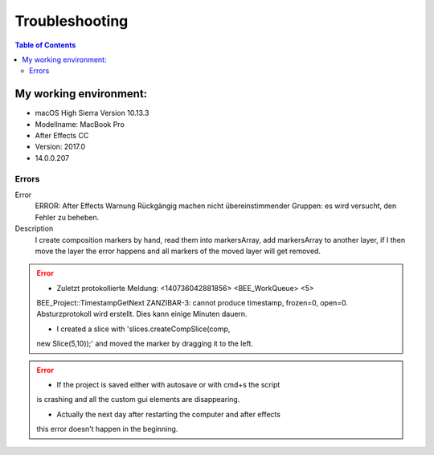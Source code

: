 ***************
Troubleshooting
***************

.. contents:: Table of Contents

My working environment:
-----------------------

-  macOS High Sierra Version 10.13.3
-  Modellname: MacBook Pro
-  After Effects CC
-  Version: 2017.0
-  14.0.0.207


Errors
~~~~~~
.. Error::
Error
    ERROR: After Effects Warnung Rückgängig machen nicht übereinstimmender Gruppen: es wird versucht, den Fehler zu beheben.

Description
    I create composition markers by hand, read them into markersArray, add markersArray to another layer, if I then move the layer the error happens and all markers of the moved layer will get removed.

.. Error::
   - Zuletzt protokollierte Meldung: <140736042881856> <BEE_WorkQueue> <5>
   BEE_Project::TimestampGetNext ZANZIBAR-3: cannot produce timestamp,
   frozen=0, open=0. Absturzprotokoll wird erstellt. Dies kann einige
   Minuten dauern.

   - I created a slice with 'slices.createCompSlice(comp,
   new Slice(5,10));' and moved the marker by dragging it to the left.

.. Error::
   - If the project is saved either with autosave or with cmd+s the script
   is crashing and all the custom gui elements are disappearing.

   - Actually the next day after restarting the computer and after effects
   this error doesn't happen in the beginning.